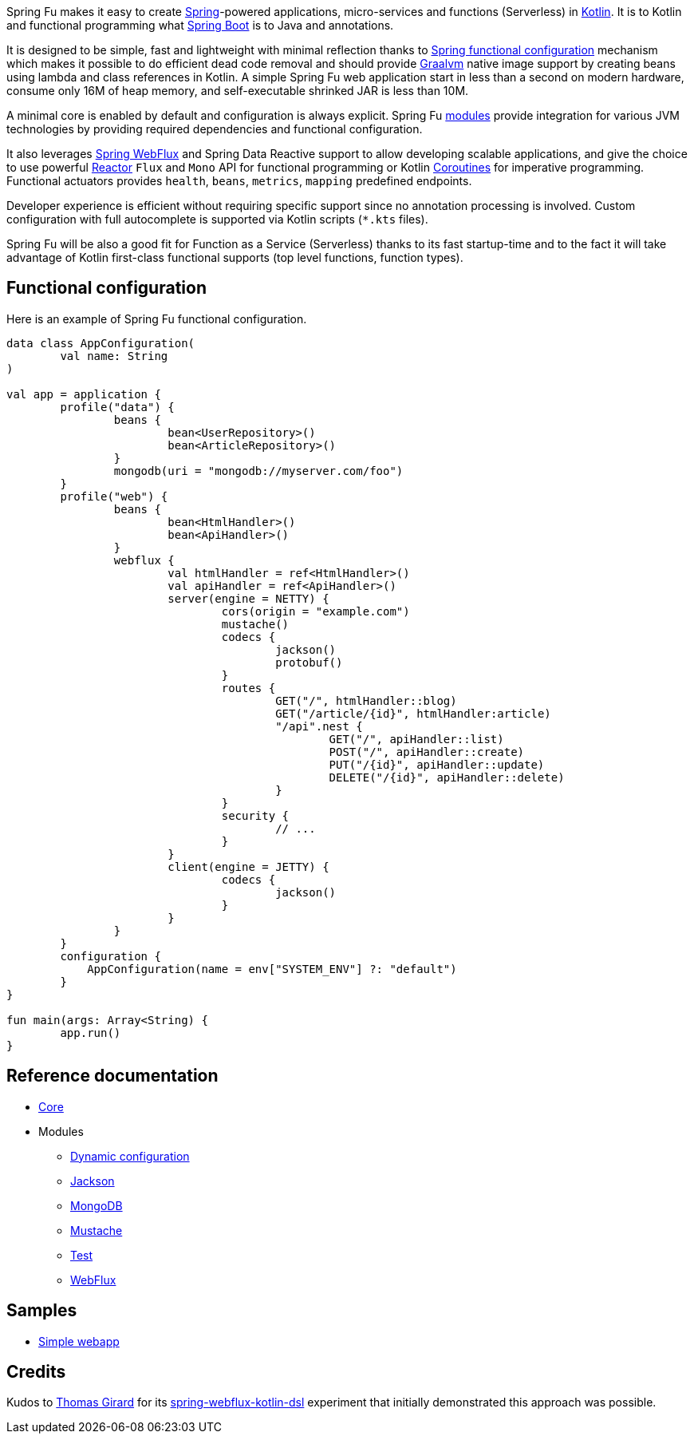 Spring Fu makes it easy to create https://spring.io/projects/spring-framework[Spring]-powered applications, micro-services and functions (Serverless) in https://kotlinlang.org/[Kotlin]. It is to Kotlin and functional programming what http://projects.spring.io/spring-boot/[Spring Boot] is to Java and annotations.

It is designed to be simple, fast and lightweight with minimal reflection thanks to https://spring.io/blog/2017/08/01/spring-framework-5-kotlin-apis-the-functional-way[Spring functional configuration] mechanism which makes it possible to do efficient dead code removal and should provide https://github.com/oracle/graal[Graalvm] native image support by creating beans using lambda and class references in Kotlin. A simple Spring Fu web application start in less than a second on modern hardware, consume only 16M of heap memory, and self-executable shrinked JAR is less than 10M.

A minimal core is enabled by default and configuration is always explicit. Spring Fu https://github.com/sdeleuze/spring-fu/tree/master/modules[modules] provide integration for various JVM technologies by providing required dependencies and functional configuration.

It also leverages https://docs.spring.io/spring/docs/current/spring-framework-reference/web-reactive.html#spring-webflux[Spring WebFlux] and Spring Data Reactive support to allow developing scalable applications, and give the choice to use powerful https://projectreactor.io/[Reactor] `Flux` and `Mono` API for functional programming or Kotlin https://kotlinlang.org/docs/reference/coroutines.html[Coroutines] for imperative programming. Functional actuators provides `health`, `beans`, `metrics`, `mapping` predefined endpoints.

Developer experience is efficient without requiring specific support since no annotation processing is involved. Custom configuration with full autocomplete is supported via Kotlin scripts (`*.kts` files).

Spring Fu will be also a good fit for Function as a Service (Serverless) thanks to its fast startup-time and to the fact it will take advantage of Kotlin first-class functional supports (top level functions, function types).

== Functional configuration

Here is an example of Spring Fu functional configuration.

```kotlin
data class AppConfiguration(
	val name: String
)

val app = application {
	profile("data") {
		beans {
			bean<UserRepository>()
			bean<ArticleRepository>()
		}
		mongodb(uri = "mongodb://myserver.com/foo")
	}
	profile("web") {
		beans {
			bean<HtmlHandler>()
			bean<ApiHandler>()
		}
		webflux {
			val htmlHandler = ref<HtmlHandler>()
			val apiHandler = ref<ApiHandler>()
			server(engine = NETTY) {
				cors(origin = "example.com")
				mustache()
				codecs {
					jackson()
					protobuf()
				}
				routes {
					GET("/", htmlHandler::blog)
					GET("/article/{id}", htmlHandler:article)
					"/api".nest {
						GET("/", apiHandler::list)
						POST("/", apiHandler::create)
						PUT("/{id}", apiHandler::update)
						DELETE("/{id}", apiHandler::delete)
					}
				}
				security {
					// ...
				}
			}
			client(engine = JETTY) {
				codecs {
					jackson()
				}
			}
		}
	}
	configuration {
	    AppConfiguration(name = env["SYSTEM_ENV"] ?: "default")
	}
}

fun main(args: Array<String) {
	app.run()
}
```

== Reference documentation

* https://github.com/sdeleuze/spring-fu/tree/master/core[Core]
* Modules
** https://github.com/sdeleuze/spring-fu/tree/master/modules/dynamic-configuration[Dynamic configuration]
** https://github.com/sdeleuze/spring-fu/tree/master/modules/jackson[Jackson]
** https://github.com/sdeleuze/spring-fu/tree/master/modules/mongodb[MongoDB]
** https://github.com/sdeleuze/spring-fu/tree/master/modules/mustache[Mustache]
** https://github.com/sdeleuze/spring-fu/tree/master/modules/test[Test]
** https://github.com/sdeleuze/spring-fu/tree/master/modules/webflux[WebFlux]

== Samples

* https://github.com/sdeleuze/spring-fu/tree/master/samples/simple-webapp[Simple webapp]

== Credits

Kudos to https://github.com/tgirard12[Thomas Girard] for its https://github.com/tgirard12/spring-webflux-kotlin-dsl[spring-webflux-kotlin-dsl] experiment that initially demonstrated this approach was possible.